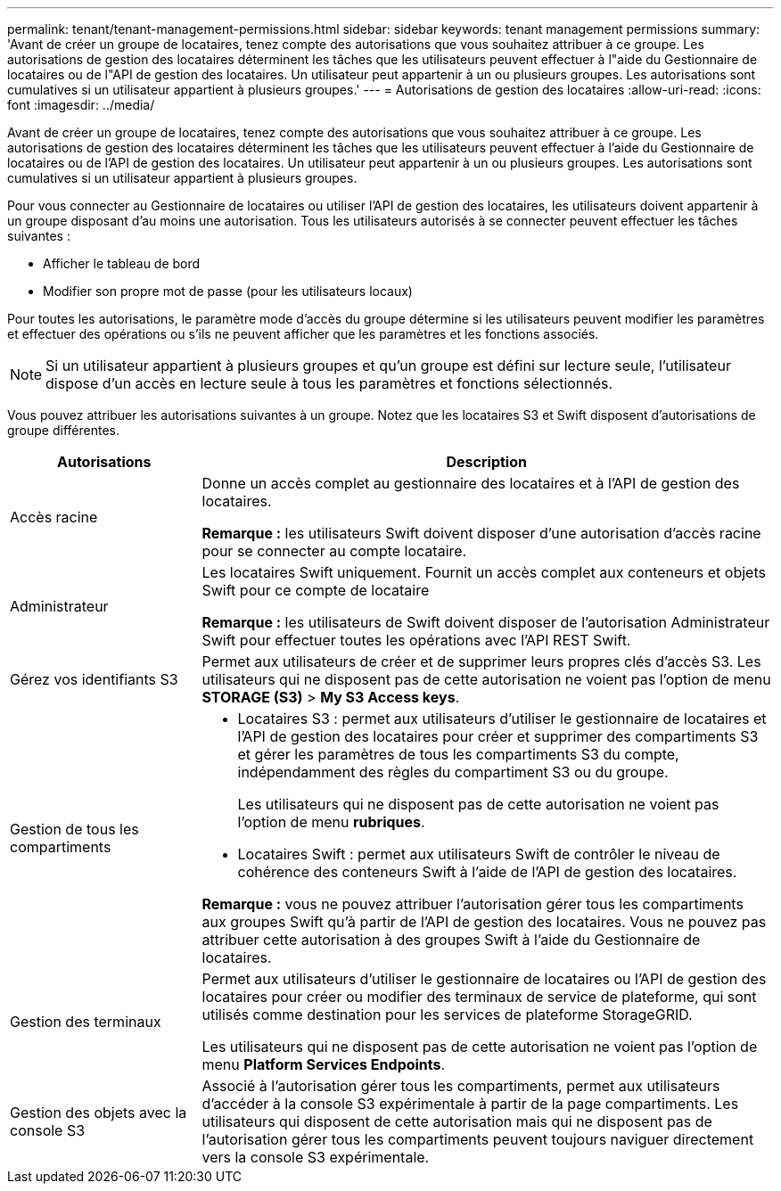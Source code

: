 ---
permalink: tenant/tenant-management-permissions.html 
sidebar: sidebar 
keywords: tenant management permissions 
summary: 'Avant de créer un groupe de locataires, tenez compte des autorisations que vous souhaitez attribuer à ce groupe. Les autorisations de gestion des locataires déterminent les tâches que les utilisateurs peuvent effectuer à l"aide du Gestionnaire de locataires ou de l"API de gestion des locataires. Un utilisateur peut appartenir à un ou plusieurs groupes. Les autorisations sont cumulatives si un utilisateur appartient à plusieurs groupes.' 
---
= Autorisations de gestion des locataires
:allow-uri-read: 
:icons: font
:imagesdir: ../media/


[role="lead"]
Avant de créer un groupe de locataires, tenez compte des autorisations que vous souhaitez attribuer à ce groupe. Les autorisations de gestion des locataires déterminent les tâches que les utilisateurs peuvent effectuer à l'aide du Gestionnaire de locataires ou de l'API de gestion des locataires. Un utilisateur peut appartenir à un ou plusieurs groupes. Les autorisations sont cumulatives si un utilisateur appartient à plusieurs groupes.

Pour vous connecter au Gestionnaire de locataires ou utiliser l'API de gestion des locataires, les utilisateurs doivent appartenir à un groupe disposant d'au moins une autorisation. Tous les utilisateurs autorisés à se connecter peuvent effectuer les tâches suivantes :

* Afficher le tableau de bord
* Modifier son propre mot de passe (pour les utilisateurs locaux)


Pour toutes les autorisations, le paramètre mode d'accès du groupe détermine si les utilisateurs peuvent modifier les paramètres et effectuer des opérations ou s'ils ne peuvent afficher que les paramètres et les fonctions associés.


NOTE: Si un utilisateur appartient à plusieurs groupes et qu'un groupe est défini sur lecture seule, l'utilisateur dispose d'un accès en lecture seule à tous les paramètres et fonctions sélectionnés.

Vous pouvez attribuer les autorisations suivantes à un groupe. Notez que les locataires S3 et Swift disposent d'autorisations de groupe différentes.

[cols="1a,3a"]
|===
| Autorisations | Description 


 a| 
Accès racine
 a| 
Donne un accès complet au gestionnaire des locataires et à l'API de gestion des locataires.

*Remarque :* les utilisateurs Swift doivent disposer d'une autorisation d'accès racine pour se connecter au compte locataire.



 a| 
Administrateur
 a| 
Les locataires Swift uniquement. Fournit un accès complet aux conteneurs et objets Swift pour ce compte de locataire

*Remarque :* les utilisateurs de Swift doivent disposer de l'autorisation Administrateur Swift pour effectuer toutes les opérations avec l'API REST Swift.



 a| 
Gérez vos identifiants S3
 a| 
Permet aux utilisateurs de créer et de supprimer leurs propres clés d'accès S3. Les utilisateurs qui ne disposent pas de cette autorisation ne voient pas l'option de menu *STORAGE (S3)* > *My S3 Access keys*.



 a| 
Gestion de tous les compartiments
 a| 
* Locataires S3 : permet aux utilisateurs d'utiliser le gestionnaire de locataires et l'API de gestion des locataires pour créer et supprimer des compartiments S3 et gérer les paramètres de tous les compartiments S3 du compte, indépendamment des règles du compartiment S3 ou du groupe.
+
Les utilisateurs qui ne disposent pas de cette autorisation ne voient pas l'option de menu *rubriques*.

* Locataires Swift : permet aux utilisateurs Swift de contrôler le niveau de cohérence des conteneurs Swift à l'aide de l'API de gestion des locataires.


*Remarque :* vous ne pouvez attribuer l'autorisation gérer tous les compartiments aux groupes Swift qu'à partir de l'API de gestion des locataires. Vous ne pouvez pas attribuer cette autorisation à des groupes Swift à l'aide du Gestionnaire de locataires.



 a| 
Gestion des terminaux
 a| 
Permet aux utilisateurs d'utiliser le gestionnaire de locataires ou l'API de gestion des locataires pour créer ou modifier des terminaux de service de plateforme, qui sont utilisés comme destination pour les services de plateforme StorageGRID.

Les utilisateurs qui ne disposent pas de cette autorisation ne voient pas l'option de menu *Platform Services Endpoints*.



 a| 
Gestion des objets avec la console S3
 a| 
Associé à l'autorisation gérer tous les compartiments, permet aux utilisateurs d'accéder à la console S3 expérimentale à partir de la page compartiments. Les utilisateurs qui disposent de cette autorisation mais qui ne disposent pas de l'autorisation gérer tous les compartiments peuvent toujours naviguer directement vers la console S3 expérimentale.

|===